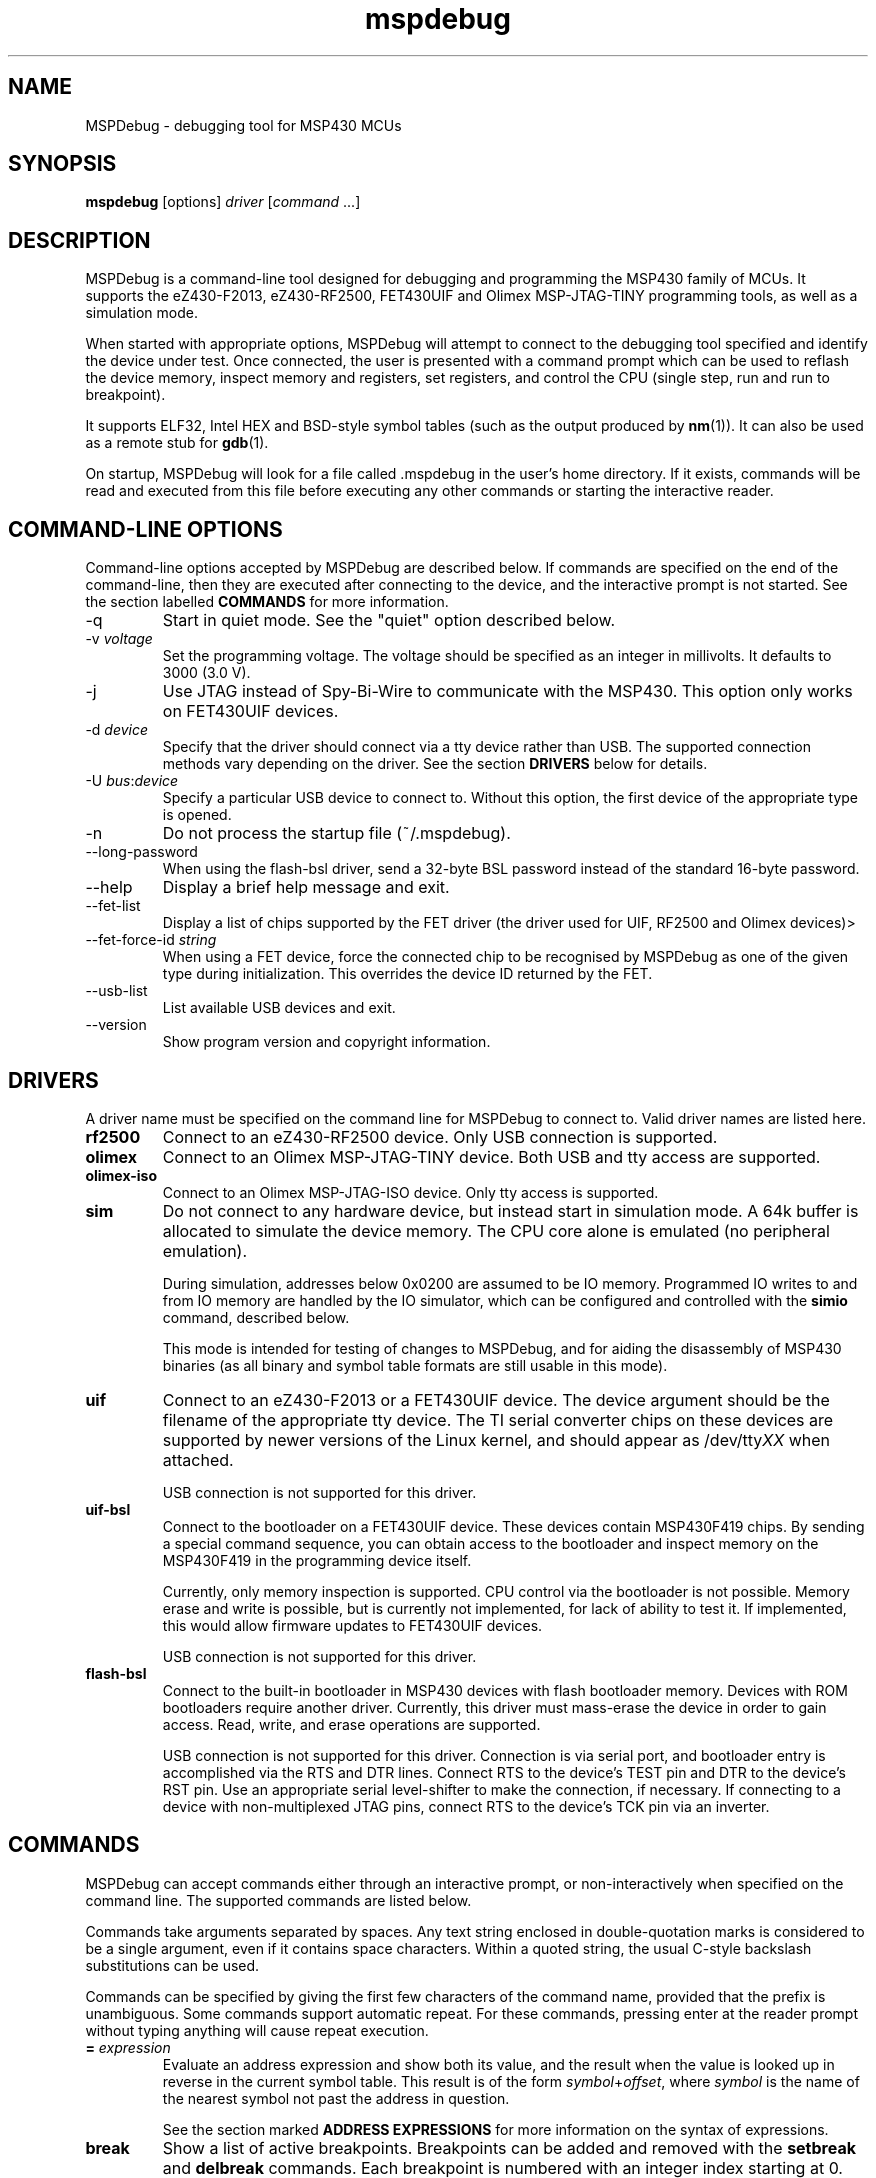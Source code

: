 .TH mspdebug 1 "7 Feb 2011" "Version 0.14"
.SH NAME
MSPDebug - debugging tool for MSP430 MCUs
.SH SYNOPSIS
\fBmspdebug\fR [options] \fIdriver\fR [\fIcommand\fR ...]
.SH DESCRIPTION
MSPDebug is a command-line tool designed for debugging and programming
the MSP430 family of MCUs. It supports the eZ430-F2013, eZ430-RF2500,
FET430UIF and Olimex MSP-JTAG-TINY programming tools, as well as a
simulation mode.

When started with appropriate options, MSPDebug will attempt to
connect to the debugging tool specified and identify the device under
test. Once connected, the user is presented with a command prompt
which can be used to reflash the device memory, inspect memory and
registers, set registers, and control the CPU (single step, run and
run to breakpoint).

It supports ELF32, Intel HEX and BSD-style symbol tables (such as the
output produced by \fBnm\fR(1)). It can also be used as a remote stub
for \fBgdb\fR(1).

On startup, MSPDebug will look for a file called .mspdebug in the user's
home directory. If it exists, commands will be read and executed from this
file before executing any other commands or starting the interactive
reader.
.SH COMMAND-LINE OPTIONS
Command-line options accepted by MSPDebug are described below. If
commands are specified on the end of the command-line, then they are
executed after connecting to the device, and the interactive prompt is
not started. See the section labelled \fBCOMMANDS\fR for more
information.
.IP "\-q"
Start in quiet mode. See the "quiet" option described below.
.IP "\-v \fIvoltage\fR"
Set the programming voltage. The voltage should be specified as an integer
in millivolts. It defaults to 3000 (3.0 V).
.IP "\-j"
Use JTAG instead of Spy-Bi-Wire to communicate with the MSP430. This
option only works on FET430UIF devices.
.IP "\-d \fIdevice\fR"
Specify that the driver should connect via a tty device rather than USB.
The supported connection methods vary depending on the driver. See the
section \fBDRIVERS\fR below for details.
.IP "\-U \fIbus\fR:\fIdevice\fR"
Specify a particular USB device to connect to. Without this option,
the first device of the appropriate type is opened.
.IP "\-n"
Do not process the startup file (~/.mspdebug).
.IP "\--long-password"
When using the flash-bsl driver, send a 32-byte BSL password instead
of the standard 16-byte password.
.IP "\-\-help"
Display a brief help message and exit.
.IP "\-\-fet\-list"
Display a list of chips supported by the FET driver (the driver used
for UIF, RF2500 and Olimex devices)>
.IP "\-\-fet\-force\-id \fIstring\fR"
When using a FET device, force the connected chip to be recognised by
MSPDebug as one of the given type during initialization. This overrides
the device ID returned by the FET.
.IP "\-\-usb\-list"
List available USB devices and exit.
.IP "\-\-version"
Show program version and copyright information.
.SH DRIVERS
A driver name must be specified on the command line for MSPDebug to
connect to. Valid driver names are listed here.
.IP "\fBrf2500\fR"
Connect to an eZ430-RF2500 device. Only USB connection is supported.
.IP "\fBolimex\fR"
Connect to an Olimex MSP-JTAG-TINY device. Both USB and tty access are
supported.
.IP "\fBolimex-iso\fR"
Connect to an Olimex MSP-JTAG-ISO device. Only tty access is supported.
.IP "\fBsim\fR"
Do not connect to any hardware device, but instead start in simulation
mode. A 64k buffer is allocated to simulate the device memory. The CPU
core alone is emulated (no peripheral emulation).

During simulation, addresses below 0x0200 are assumed to be IO memory.
Programmed IO writes to and from IO memory are handled by the IO
simulator, which can be configured and controlled with the \fBsimio\fR
command, described below.

This mode is intended for testing of changes to MSPDebug, and for
aiding the disassembly of MSP430 binaries (as all binary and symbol
table formats are still usable in this mode).
.IP "\fBuif\fR"
Connect to an eZ430-F2013 or a FET430UIF device. The device argument
should be the filename of the appropriate tty device. The TI serial
converter chips on these devices are supported by newer versions of the
Linux kernel, and should appear as /dev/tty\fIXX\fR when attached.

USB connection is not supported for this driver.
.IP "\fBuif-bsl\fR"
Connect to the bootloader on a FET430UIF device. These devices contain
MSP430F419 chips. By sending a special command sequence, you can obtain
access to the bootloader and inspect memory on the MSP430F419 in the
programming device itself.

Currently, only memory inspection is supported. CPU control via the
bootloader is not possible. Memory erase and write is possible, but is
currently not implemented, for lack of ability to test it. If implemented,
this would allow firmware updates to FET430UIF devices.

USB connection is not supported for this driver.
.IP "\fBflash-bsl\fR"
Connect to the built-in bootloader in MSP430 devices with flash bootloader
memory. Devices with ROM bootloaders require another driver. Currently,
this driver must mass-erase the device in order to gain access. Read,
write, and erase operations are supported.

USB connection is not supported for this driver. Connection is via serial
port, and bootloader entry is accomplished via the RTS and DTR lines.
Connect RTS to the device's TEST pin and DTR to the device's RST pin.
Use an appropriate serial level-shifter to make the connection, if necessary.
If connecting to a device with non-multiplexed JTAG pins, connect RTS to
the device's TCK pin via an inverter.
.SH COMMANDS
MSPDebug can accept commands either through an interactive prompt, or
non-interactively when specified on the command line. The supported
commands are listed below.

Commands take arguments separated by spaces. Any text string enclosed
in double-quotation marks is considered to be a single argument, even
if it contains space characters. Within a quoted string, the usual
C-style backslash substitutions can be used.

Commands can be specified by giving the first few characters of the
command name, provided that the prefix is unambiguous. Some commands
support automatic repeat. For these commands, pressing enter at the
reader prompt without typing anything will cause repeat execution.
.IP "\fB=\fR \fIexpression\fR"
Evaluate an address expression and show both its value, and the result
when the value is looked up in reverse in the current symbol
table. This result is of the form \fIsymbol\fR+\fIoffset\fR, where
\fIsymbol\fR is the name of the nearest symbol not past the address in
question.

See the section marked \fBADDRESS EXPRESSIONS\fR for more information on
the syntax of expressions.
.IP "\fBbreak\fR"
Show a list of active breakpoints. Breakpoints can be added and removed
with the \fBsetbreak\fR and \fBdelbreak\fR commands. Each breakpoint is
numbered with an integer index starting at 0.
.IP "\fBcgraph\fR \fIaddress\fR \fIlength\fR [\fIaddress\fR]"
Construct the call graph of all functions contained or referenced in
the given range of memory. If a particular function is specified, then
details for that node of the graph are displayed. Otherwise, a summary
of all nodes is displayed.

Information from the symbol table is used for hinting at the possible
locations of function starts. Any symbol which does not contain a "."
is considered a possible function start.

Callers and callee names are shown prefixed by a "*" where the
transition is a tail-call type transition.
.IP "\fBdelbreak\fR [\fIindex\fR]"
Delete one or all breakpoints. If an index is given, the selected breakpoint
is deleted. Otherwise, all breakpoints are cleared.
.IP "\fBdis\fR \fIaddress\fR [\fIlength\fR]"
Dissassemble a section of memory. Both arguments may be address
expressions. If no length is specified, a section of the default
length (64 bytes) is disassembled and shown.

If symbols are available, then all addresses used as operands are
translated into \fIsymbol\fR+\fIoffset\fR form.

This command supports repeat execution. If repeated, it continues to
disassemble another block of memory following that last printed.
.IP "\fBerase\fR [\fBall\fR|\fBsegment\fR] [\fIaddress\fR]"
Erase the device under test. With no arguments, all code memory is erased
(but not information or boot memory). With the argument "all", a mass
erase is performed (the results may depend on the state of the LOCKA
bit in the flash memory controller).

Specify "segment" and a memory address to erase an individual flash
segment.
.IP "\fBexit\fR"
Exit from MSPDebug.
.IP "\fBgdb\fR [\fIport\fR]"
Start a GDB remote stub, optionally specifying a TCP port to listen on.
If no port is given, the default port is 2000.

MSPDebug will wait for a connection on this port, and then act as a
GDB remote stub until GDB disconnects.

GDB's "monitor" command can be used to issue MSPDebug commands via the
GDB interface. Supplied commands are executed non-interactively, and
the output is sent back to be displayed in GDB.
.IP "\fBhelp\fR [\fIcommand\fR]"
Show a brief listing of available commands. If an argument is
specified, show the syntax for the given command. The help text shown
when no argument is given is also shown when MSPDebug starts up.
.IP "\fBhexout\fR \fIaddress\fR \fIlength\fR \fIfilename\fR"
Read the specified section of the device memory and save it to an
Intel HEX file. The address and length arguments may both be address
expressions.

If the specified file already exists, then it will be overwritten. If
you need to dump memory from several disjoint memory regions, you can
do this by saving each section to a separate file. The resulting files
can then be concatenated together to form a single valid HEX file.
.IP "\fBisearch\fR \fIaddress\fR \fIlength\fR [\fIoptions\fR ...]"
Search over the given range for an instruction which matches the specified
search criteria. The search may be narrowed by specifying one or more of
the following terms:
.RS
.IP "\fBopcode\fR \fIopcode\fR"
Match the specified opcode. Byte/word specifiers are not recognised, as
they are specified with other options.
.IP "\fBbyte\fR"
Match only byte operations.
.IP "\fBword\fR"
Match only word operations.
.IP "\fBaword\fR"
Match only address-word (20-bit) operations.
.IP "\fBjump\fR"
Match only jump instructions (conditional and unconditional jumps, but
not instructions such as BR which load the program counter explicitly).
.IP "\fBsingle\fR"
Match only single-operand instructions.
.IP "\fBdouble\fR"
Match only double-operand instructions.
.IP "\fBnoarg\fR"
Match only instructions with no arguments.
.IP "\fBsrc\fR \fIaddress\fR"
Match instructions with the specified value in the source operand. The value
may be given as an address expression. Specifying this option implies matching
of only double-operand instructions.
.IP "\fBdst\fR \fIaddress\fR"
Match instructions with the specified value in the destination
operand. This option implies that no-argument instructions are not
matched.
.IP "\fBsrcreg\fR \fIregister\fR"
Match instructions using the specified register in the source operand. This
option implies matching of only double-operand instructions.
.IP "\fBdstreg\fR \fIregister\fR"
Match instructions using the specified register in the destination operand.
This option implies that no-argument instructions are not matched.
.IP "\fBsrcmode\fR \fImode\fR"
Match instructions using the specified mode in the source operand. See
below for a list of modes recognised. This option implies matching of
only double-operand instructions.
.IP "\fBdstmode\fR \fImode\fR"
Match instructions using the specified mode in the destination operand. See
below for a list of modes. This option implies that no-argument instructions
are not matched.
.RE
.IP
For single-operand instructions, the operand is considered to be the
destination operand.

The seven addressing modes used by the MSP430 are represented by single
characters, and are listed here:
.RS
.IP "\fBR\fR"
Register mode.
.IP "\fBI\fR"
Indexed mode.
.IP "\fBS\fR"
Symbolic mode.
.IP "\fB&\fR"
Absolute mode.
.IP "\fB@\fR"
Register-indirect mode.
.IP "\fB+\fR"
Register-indirect mode with auto-increment.
.IP "\fB#\fR"
Immediate mode.
.RE
.IP "\fBload\fR \fIfilename\fR"
Program the device under test using the binary file supplied. This
command is like \fBprog\fR, but it does not load symbols or erase
the device before programming.

The CPU is reset and halted before and after programming.
.IP "\fBlocka\fR [\fBset\fR|\fBclear\fR]"
Show or change the status of the LOCKA bit in the chip's memory
controller. The LOCKA bit is set on POR and acts as a write-protect bit
for info segment A. This segment contains factory-configured calibration
data, and under normal circumstances, should not be changed.

If the LOCKA bit is cleared, erasing the info A segment is possible.

The LOCKA bit also affects the behaviour of the "erase all" command. If
LOCKA is set (the default), only main memory is erased. If LOCKA is
cleared, main and information memory are both erased.
.IP "\fBmd\fR \fIaddress\fR [\fIlength\fR]"
Read the specified section of device memory and display it as a
canonical\-style hexdump. Both arguments may be address expressions. If
no length is specified, a section of the default length (64 bytes) is
shown.

The output is split into three columns. The first column shows the
starting address for the line. The second column lists the hexadecimal
values of the bytes. The final column shows the ASCII characters
corresponding to printable bytes, and . for non-printing characters.

This command supports repeat execution. If repeated, it continues to
print another block of memory following that last printed.
.IP "\fBmw\fR \fIaddress\fR \fIbytes\fR ..."
Write a sequence of bytes at the given memory address. The address given
may be an address expression. Bytes values are two-digit hexadecimal
numbers separated by spaces.

Unless used in the simulation mode, this command can only be used for
programming flash memory.
.IP "\fBopt\fR [\fIname\fR] [\fIvalue\fR]"
Query, set or list option variables. MSPDebug's behaviour can be configured
using option variables, described below in the section \fBOPTIONS\fR.

Option variables may be of three types: boolean, numeric or text. Numeric
values may be specified as address expressions.

With no arguments, this command displays all available option variables.
With just an option name as its argument, it displays the current value
of that option.
.IP "\fBprog\fR \fIfilename\fR"
Erase and reprogram the device under test using the binary file
supplied. The file format will be auto-detected and may be any of
the supported file formats.

In the case of a file containing symbols, symbols will be automatically
loaded from the file into the symbol table (discarding any existing
symbols), if they are present.

The CPU is reset and halted before and after programming.
.IP "\fBread\fR \fIfilename\fR"
Read commands from the given file, line by line and process each one.
Any lines whose first non-space character is \fB#\fR are ignored. If
an error occurs while processing a command, the rest of the file is not
processed.
.IP "\fBregs\fR"
Show the current value of all CPU registers in the device under test.
.IP "\fBreset\fR"
Reset (and halt) the CPU of the device under test.
.IP "\fBrun\fR"
Start running the CPU. The interactive command prompt is blocked when
the CPU is started and the prompt will not appear again until the CPU
halts. The CPU will halt if it encounters a breakpoint, or if Ctrl\-C
is pressed by the user.

After the CPU halts, the current register values are shown as well as
a disassembly of the first few instructions at the address selected
by the program counter.
.IP "\fBset\fR \fIregister\fR \fIvalue\fR"
Alter the value of a register. Registers are specified as numbers from
0 through 15. Any leading non-numeric characters are ignored (so a
register may be specified as, for example, "R12"). The value argument
is an address expression.
.IP "\fBsetbreak\fR \fIaddress\fR [\fIindex\fR]"
Add a new breakpoint. The breakpoint location is an address expression. An
optional index may be specified, indicating that this new breakpoint should
overwrite an existing slot. If no index is specified, then the breakpoint
will be stored in the next unused slot.
.IP "\fBstep\fR [\fIcount\fR]"
Step the CPU through one or more instructions. After stepping, the new
register values are displayed, as well as a disassembly of the
instructions at the address selected by the program counter.

An optional count can be specified to step multiple times. If no
argument is given, the CPU steps once. This command supports repeat
execution.
.IP "\fBsimio add\fR \fIclass\fR \fIname\fR [\fIargs ...\fR]"
Add a new peripheral to the IO simulator. The \fIclass\fR parameter may be
any of the peripheral types named in the output of the \fBsimio classes\fR
command. The \fIname\fR parameter is a unique name assigned by the user to
this peripheral instance, and is used with other commands to refer to this
instance of the peripheral.

Some peripheral classes take arguments upon creation. These are documented
in the output to the \fBsimio help\fR command.
.IP "\fBsimio classes\fR"
List the names of the different types of peripherals which may be added to
the simulator. You can use the \fBsimio help\fR command to obtain more
information about each peripheral type.
.IP "\fBsimio config\fR \fIname\fR \fIparam\fR [\fIargs ...\fR]"
Configure or perform some action on a peripheral instance. The \fIparam\fR
argument is specific to the peripheral type. A list of valid configuration
commands can be obtained by using the \fBsimio help\fR command.
.IP "\fBsimio del\fR \fIname\fR"
Remove a previously added peripheral instance. The \fIname\fR argument
should be the name of the peripheral that was assigned with the
\fBsimio add\fR command.
.IP "\fBsimio devices\fR"
List all peripheral instances currently attached to the simulator, along
with their types and interrupt status. You can obtain more detailed
information for each instance with the \fBsimio info\fR command.
.IP "\fBsimio help\fR \fIclass\fR"
Obtain more information about a peripheral class. The documentation
given will list constructor arguments and configuration parameters for
the device type.
.IP "\fBsimio info\fR \fIname\fR"
Display detailed status information for a particular peripheral. The type
of information displayed is specific to each type of peripheral.
.IP "\fBsym clear\fR"
Clear the symbol table, deleting all symbols.
.IP "\fBsym set\fR \fIname\fR \fIvalue\fR"
Set or alter the value of a symbol. The value given may be an address
expression.
.IP "\fBsym del\fR \fIname\fR"
Delete the given symbol from the symbol table.
.IP "\fBsym import\fR \fIfilename\fR"
Load symbols from the specified file and add them to the symbol table.
The file format will be auto-detected and may be either ELF32 or a
BSD-style symbol listing (like the output from \fBnm\fR(1)).

Symbols can be combined from many sources, as the syms command adds
to the existing symbol table without discarding existing symbols.
.IP "\fBsym import+\fR \fIfilename\fR"
This command is similar to \fBsym import\fR, except that the symbol table
is not cleared first. By using this command, symbols from multiple
sources can be combined.
.IP "\fBsym export\fR \fIfilename\fR"
Save all symbols currently defined to the given file. The symbols are
saved as a BSD-style symbol table. Note that symbol types are not stored
by MSPDebug, and all symbols are saved as type \fBt\fR.
.IP "\fBsym find\fR [\fIregex\fR]"
Search for symbols. If a regular expression is given, then all symbols
matching the expression are printed. If no expression is specified, then
the entire symbol table is listed.
.IP "\fBsym rename\fR \fIregex\fR \fIstring\fR"
Rename symbols by searching for those matching the given regular
expression and substituting the given string for the matched portion. The
symbols renamed are displayed, as well as a total count of all symbols
renamed.
.SH IO SIMULATOR
The IO simulator subsystem consists of a database of device classes, and a
list of instances of those classes. Each device class has a different
set of constructor arguments, configuration parameters and information which
may be displayed. This section describes the operation of the available
device classes in detail.

In the list below, each device class is listed, followed by its constructor
arguments.
.IP "\fBgpio\fR"
Digital IO port simulator. This device simulates any of the digital ports
with or without interrupt capability. It has the following configuration
parameters:
.RS
.IP "\fBbase\fR \fIaddress\fR"
Set the base address for this port. Note that for ports without interrupt
capability, the resistor enable port has a special address which is
computable from the base address.
.IP "\fBirq\fR \fIvector\fR"
Enable interrupt functionality for this port by specifying an interrupt
vector number.
.IP "\fBnoirq\fR"
Disable interrupt functionality for this port.
.IP "\fBverbose\fR"
Print a state change message every time the port output changes.
.IP "\fBquiet\fR"
Don't print anything when the port state changes (the default).
.IP "\fBset\fR \fIpin\fR \fIvalue\fR"
Set the input pin state for the given pin on this port. The \fIpin\fR
parameter should be an index between 0 and 7. The \fIvalue\fR should be
either zero (for a low state) or non-zero (for a high state).
.RE
.IP "\fBhwmult\fR"
This peripheral simulates the hardware multiplier. It has no constructor or
configuration parameters, and does not provide any extended information.
.IP "\fBtimer\fR [\fIsize\fR]"
This peripheral simulators Timer_A modules, and can be used to simulate
Timer_B modules, provided that the extended features aren't required.

The constructor takes a size argument specifying the number of capture/compare
registers in this peripheral instance. The number of such registers may not
be less than 2, or greater than 7.

The IO addresses and IRQs used are configurable. The default IO addresses used
are those specified for Timer_A in the MSP430 hardware documentation.
.RS
.IP "\fBbase\fR \fIaddress\fR"
Alter the base IO address. By default, this is 0x0160. By setting this to 0x0180,
a Timer_B module may be simulated.
.IP "\fBirq0\fR \fInumber\fR"
Set the TACCR0 interrupt vector number. By default, this is interrupt vector 9.
This interrupt is self-clearing, and higher priority than the TACCR1/TAIFG
vector.
.IP "\fBirq1\fR \fInumber\fR"
Set the TACCR1/TAIFG interrupt vector. By default, this is interrupt vector 8.
.IP "\fBiv\fR \fIaddress\fR"
Alter the address of the interrupt vector register. By default, this is 0x012E.
By setting this to 0x011E, a Timer_B module may be simulated.
.IP "\fBset\fR \fIchannel\fR \fIvalue\fR"
When Timer_A is used in capture mode, the CCI bit in each capture register reflects
the state of the corresponding input pin, and can't be altered in software. This
configuration command can be used to simulate changes in input pin state, and will
trigger the corresponding interrupts if the peripheral is so configured.
.RE
.IP "\fBtracer\fR [\fIhistory-size\fR]"
The tracer peripheral is a debugging device. It can be used to investigate
and record the IO activity of a running program, to benchmark execution time,
and to simulate interrupts.

The information displayed by the tracer gives a running count of clock cycles
from each of the system clocks, and an instruction count. A list of the \fIN\fR
most recent IO events is also displayed (this is configurable via the \fIhistory-size\fR
argument of the constructor). Each IO event is timestamped by the number of
MCLK cycles that have elapsed since the last reset of the device's counter.

The IO events that it records consist of programmed IO reads and writes,
interrupt acceptance, and system resets. As well as keeping the IO events in a
rotating buffer, the tracer can be configured to display the events as they
occur.

Note that since clock cycles don't advance while the CPU isn't running, this
peripheral can be used to calculate execution times for blocks of code. This
can be achieved by setting a breakpoint at the end of the code block, setting the
program counter to the start of the code block, clearing the tracer and running
the code. After the breakpoint is reached, the information displayed by the
tracer will contain a count of MCLK cycles elapsed during the last run.

The configuration parameters for this device class are:
.RS
.IP "\fBverbose\fR"
Start displaying IO events as they occur, as well as recording them in the
rotating buffer.
.IP "\fBquiet\fR"
Stop displaying IO events as they occur, and just record them in the buffer.
.IP "\fBtrigger\fR \fIirq\fR"
Signal an interrupt request to the CPU. This request will remain raised until
accepted by the CPU or cleared by the user.
.IP "\fBuntrigger\fR"
Clear a signalled interrupt request.
.IP "\fBclear\fR"
Reset the clock cycle and instruction counts to 0, and clear the IO event
history.
.RE
.IP "\fBwdt\fR"
This peripheral simulates the Watchdog Timer+, which can be used in software
either as a watchdog or as an interval timer. It has no constructor arguments.

The simulated state of the NMI/RST# pin can be controlled through a configuration
parameter. Note that if this pin state is held low with the pin mode selected
as a reset (the default), the CPU will not run.

The extended information for this peripheral shows all register states, including
the hidden counter register. Configuration parameters are:
.RS
.IP "\fBnmi\fR \fIstate\fR"
Set the NMI/RST# pin state. The argument should be zero to indicate a low state
or non-zero for a high state.
.IP "\fBirq\fR \fIirq\fR"
Select the interrupt vector for interval timer mode. The default is to use
interrupt vector 10.
.SH ADDRESS EXPRESSIONS
Any command which accepts a memory address, length or register value
as an argument may be given an address expression. An address
expression consists of an algebraic combination of values.

An address value may be either a symbol name, a hex value preceeded
with the specifier "0x", a decimal value preceeded with the specifier
"0d", or a number in the default input radix (without a specifier). See
the option \fBiradix\fR for more information.

The operators recognised are the usual algebraic operators: \fB+\fR, \fB-\fR,
\fB*\fR, \fB/\fR, \fB%\fR, \fB(\fR and \fB)\fR. Operator precedence is the
same as in C-like languages, and the \fB-\fR operator may be used as a
unary negation operator.

The following are all valid examples of address expressions:

.B 2+2
.br
.B table_start + (elem_size + elem_pad)*4
.br
.B main+0x3f
.br
.B __bss_end-__bss_start
.SH SEE ALSO
\fBnm\fR(1), \fBgdb\fR(1), \fBobjcopy\fR(1)
.SH OPTIONS
MSPDebug's behaviour can be configured via the following variables:
.IP "\fBcolor\fR (boolean)"
If true, MSPDebug will colorize debugging output.
.IP "\fBfet_block_size\fR (numeric)"
Change the size of the buffer used to transfer memory to and from the
FET. Increasing the value from the default of 64 will improve transfer
speed, but may cause problems with some chips.
.IP "\fBgdb_loop\fR (boolean)"
Automatically restart the GDB server after disconnection. If this
option is set, then the GDB server keeps running until an error occurs,
or the user interrupts with Ctrl+C.
.IP "\fBiradix\fR (numeric)"
Default input radix for address expressions. For address values with
no radix specifier, this value gives the input radix, which is
10 (decimal) by default.
.IP "\fBquiet\fR (boolean)"
If set, MSPDebug will supress most of its debug-related output. This option
defaults to false, but can be set true on start-up using the \fB-q\fR
command-line option.
.SH BUGS
If you find any bugs, you should report them to the author at
dlbeer@gmail.com. It would help if you could include a transcript
of an MSPDebug session illustrating the program, as well as any
relevant binaries or other files. Below, known bugs in the current
version of MSPDebug are described.

When using the GDB remote stub in simulation and an IO read request
occurs, any request to interrupt from GDB will not be acknowledged
until the IO request is either completed or aborted.
.SH COPYRIGHT
Copyright (C) 2009-2011 Daniel Beer <dlbeer@gmail.com>

MSPDebug is free software, distributed under the terms of the GNU
General Public license (version 2 or later). See the file COPYING
included with the source code for more details.
